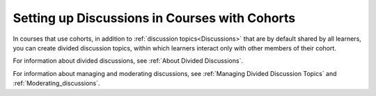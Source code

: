 .. NOTE: This is a how-to in that it answers a very specific "how" to set up discussions in a cohorted course, even though it does that by pointing to other docs. 

.. _Set up Discussions in Cohorted Courses:

##############################################
Setting up Discussions in Courses with Cohorts
##############################################

.. tags:: educator, how-to

In courses that use cohorts, in addition to :ref:`discussion
topics<Discussions>` that are by default shared by all learners, you can create
divided discussion topics, within which learners interact only with other
members of their cohort.

For information about divided discussions, see :ref:`About Divided
Discussions`.

For information about managing and moderating discussions, see :ref:`Managing
Divided Discussion Topics` and :ref:`Moderating_discussions`.


.. seealso::
 :class: dropdown

 :ref: `About Course Discussions` (concept)

 :ref: `Running Course Discussions` (concept)

 :ref: `Moderating Discussions` (concept)

 :ref: `Guidance for Discussion Moderators` (concept)

 :ref: `Assigning Discussion Moderation Roles` (how-to)

 :ref: `Configuring Open edX Discussions` (how-to)

 :ref: `Working with Discussion Components` (how-to)

 :ref: `Administer Discussions` (how-to)

 :ref: `Closing Discussions` (how-to)

 :ref: `Administer Discussions` (how-to)

 :ref: `Enable/Disable Anonymous Discussion Posts` (how-to)

 :ref: `Administer Discussions` (how-to)

 :ref: `A Learner's View of the Discussion` (reference)

 :ref: `About Divided Discussion Topics` (concept)

 :ref: `Setting Up Divided Discussions` (how-to)

 :ref: `Managing Divided Discussion Topics` (concept)
 





